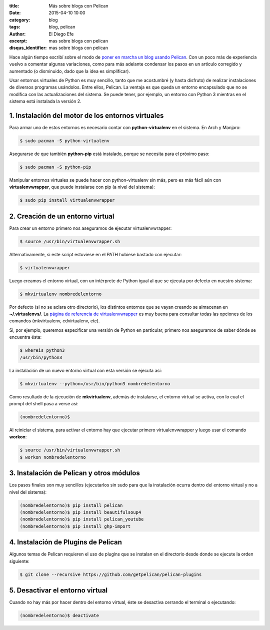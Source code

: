 :title: Más sobre blogs con Pelican
:date: 2015-04-10 10:00
:category: blog
:tags: blog, pelican
:author: El Diego Efe
:excerpt: mas sobre blogs con pelican
:disqus_identifier: mas sobre blogs con pelican

Hace algún tiempo escribí sobre el modo de `poner en marcha un blog
usando Pelican`_. Con un poco más de experiencia vuelvo a comentar
algunas variaciones, como para más adelante condensar los pasos en un
artículo corregido y aumentado (o disminuido, dado que la idea es
simplificar).

Usar entornos virtuales de Python es muy sencillo, tanto que me
acostumbré (y hasta disfruto) de realizar instalaciones de diversos
programas usándolos. Entre ellos, Pelican. La ventaja es que queda un
entorno encapsulado que no se modifica con las actualizaciones del
sistema. Se puede tener, por ejemplo, un entorno con Python 3 mientras
en el sistema está instalada la versión 2.

1. Instalación del motor de los entornos virtuales
--------------------------------------------------

Para armar uno de estos entornos es necesario contar con
**python-virtualenv** en el sistema. En Arch y Manjaro:

.. code:: console

   $ sudo pacman -S python-virtualenv

Asegurarse de que también **python-pip** está instalado, porque se
necesita para el próximo paso:

.. code:: console

   $ sudo pacman -S python-pip

Manipular entornos virtuales se puede hacer con python-virtualenv sin
más, pero es más fácil aún con **virtualenvwrapper**, que puede instalarse
con pip (a nivel del sistema):

.. code:: console

   $ sudo pip install virtualenvwrapper

2. Creación de un entorno virtual
---------------------------------

Para crear un entorno primero nos aseguramos de ejecutar virtualenvwrapper:

.. code:: console

   $ source /usr/bin/virtualenvwrapper.sh

Alternativamente, si este script estuviese en el PATH hubiese bastado
con ejecutar:

.. code:: console

   $ virtualenvwrapper

Luego creamos el entorno virtual, con un intérprete de Python igual al
que se ejecuta por defecto en nuestro sistema:

.. code:: console

   $ mkvirtualenv nombredelentorno

Por defecto (si no se aclara otro directorio), los distintos entornos
que se vayan creando se almacenan en **~/.virtualenvs/**. La `página
de referencia de virtualenvwrapper`_ es muy buena para consultar todas
las opciones de los comandos (mkvirtualenv, cdvirtualenv, etc).

Si, por ejemplo, queremos especificar una versión de Python en
particular, primero nos aseguramos de saber dónde se encuentra ésta:

.. code:: console

   $ whereis python3
   /usr/bin/python3

La instalación de un nuevo entorno virtual con esta versión se ejecuta
así:

.. code:: console

   $ mkvirtualenv --python=/usr/bin/python3 nombredelentorno

Como resultado de la ejecución de **mkvirtualenv**, además de
instalarse, el entorno virtual se activa, con lo cual el prompt del
shell pasa a verse así:

.. code:: console

   (nombredelentorno)$

Al reiniciar el sistema, para activar el entorno hay que ejecutar
primero virtualenvwrapper y luego usar el comando **workon**:

.. code:: console

   $ source /usr/bin/virtualenvwrapper.sh
   $ workon nombredelentorno

3. Instalación de Pelican y otros módulos
-----------------------------------------

Los pasos finales son muy sencillos (ejecutarlos sin sudo para que la
instalación ocurra dentro del entorno virtual y no a nivel del
sistema):

.. code:: console

   (nombredelentorno)$ pip install pelican
   (nombredelentorno)$ pip install beautifulsoup4
   (nombredelentorno)$ pip install pelican_youtube
   (nombredelentorno)$ pip install ghp-import

4. Instalación de Plugins de Pelican
------------------------------------

Algunos temas de Pelican requieren el uso de plugins que se instalan
en el directorio desde donde se ejecute la orden siguiente:

.. code:: console

   $ git clone --recursive https://github.com/getpelican/pelican-plugins

5. Desactivar el entorno virtual
--------------------------------

Cuando no hay más por hacer dentro del entorno virtual, éste se
desactiva cerrando el terminal o ejecutando:

.. code:: console

   (nombredelentorno)$ deactivate



.. _poner en marcha un blog usando Pelican: |filename|/2014-04-22-setear-blog-con-pelican-y-github.rst

.. _página de referencia de virtualenvwrapper: http://virtualenvwrapper.readthedocs.org/en/latest/command_ref.html
